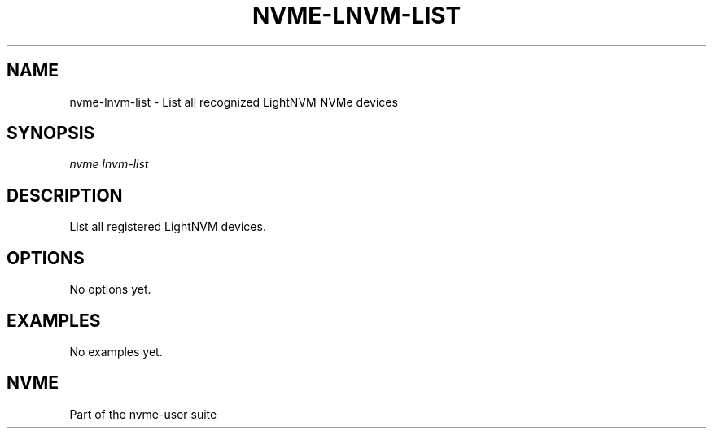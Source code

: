 '\" t
.\"     Title: nvme-lnvm-list
.\"    Author: [FIXME: author] [see http://www.docbook.org/tdg5/en/html/author]
.\" Generator: DocBook XSL Stylesheets vsnapshot <http://docbook.sf.net/>
.\"      Date: 04/24/2020
.\"    Manual: NVMe Manual
.\"    Source: NVMe
.\"  Language: English
.\"
.TH "NVME\-LNVM\-LIST" "1" "04/24/2020" "NVMe" "NVMe Manual"
.\" -----------------------------------------------------------------
.\" * Define some portability stuff
.\" -----------------------------------------------------------------
.\" ~~~~~~~~~~~~~~~~~~~~~~~~~~~~~~~~~~~~~~~~~~~~~~~~~~~~~~~~~~~~~~~~~
.\" http://bugs.debian.org/507673
.\" http://lists.gnu.org/archive/html/groff/2009-02/msg00013.html
.\" ~~~~~~~~~~~~~~~~~~~~~~~~~~~~~~~~~~~~~~~~~~~~~~~~~~~~~~~~~~~~~~~~~
.ie \n(.g .ds Aq \(aq
.el       .ds Aq '
.\" -----------------------------------------------------------------
.\" * set default formatting
.\" -----------------------------------------------------------------
.\" disable hyphenation
.nh
.\" disable justification (adjust text to left margin only)
.ad l
.\" -----------------------------------------------------------------
.\" * MAIN CONTENT STARTS HERE *
.\" -----------------------------------------------------------------
.SH "NAME"
nvme-lnvm-list \- List all recognized LightNVM NVMe devices
.SH "SYNOPSIS"
.sp
.nf
\fInvme lnvm\-list\fR
.fi
.SH "DESCRIPTION"
.sp
List all registered LightNVM devices\&.
.SH "OPTIONS"
.sp
No options yet\&.
.SH "EXAMPLES"
.sp
No examples yet\&.
.SH "NVME"
.sp
Part of the nvme\-user suite
